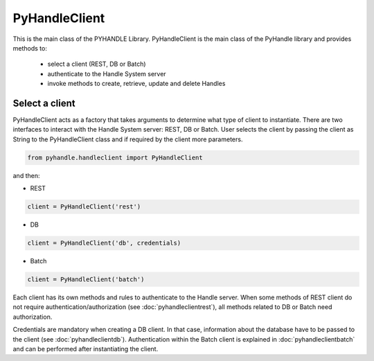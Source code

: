 ==============
PyHandleClient
==============


This is the main class of the PYHANDLE Library. 
PyHandleClient is the main class of the PyHandle library and provides methods to:

 * select a client (REST, DB or Batch)
 * authenticate to the Handle System server
 * invoke methods to create, retrieve, update and delete Handles

Select a client
===============

PyHandleClient acts as a factory that takes arguments to determine what type of client to instantiate.
There are two interfaces to interact with the Handle System server: REST, DB or Batch.
User selects the client by passing the client as String to the PyHandleClient class and if required by the client more parameters.

.. code:: python

   from pyhandle.handleclient import PyHandleClient

and then:

* REST

.. code:: python

   client = PyHandleClient('rest')

* DB

.. code:: python

   client = PyHandleClient('db', credentials)

* Batch

.. code:: python

   client = PyHandleClient('batch')

Each client has its own methods and rules to authenticate to the Handle server. When some methods of REST client do not require authentication/authorization (see :doc:`pyhandleclientrest`), all methods related to DB or Batch need authorization.

Credentials are mandatory when creating a DB client. In that case, information about the database have to be
passed to the client (see :doc:`pyhandleclientdb`). Authentication within the Batch client is explained in :doc:`pyhandleclientbatch` and can be performed after instantiating the client.



.. Constructors
.. ------------

.. .. automethod:: pyhandle.client.resthandleclient.RESTHandleClient.__init__

.. .. automethod:: pyhandle.client.resthandleclient.RESTHandleClient.instantiate_for_read_access

.. .. automethod:: pyhandle.client.resthandleclient.RESTHandleClient.instantiate_for_read_and_search

.. .. automethod:: pyhandle.client.resthandleclient.RESTHandleClient.instantiate_with_username_and_password

.. .. automethod:: pyhandle.client.resthandleclient.RESTHandleClient.instantiate_with_credentials

